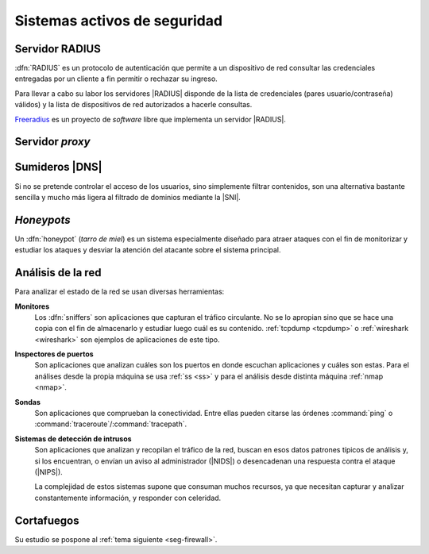 Sistemas activos de seguridad
*****************************

.. _radius:

Servidor RADIUS
===============
:dfn:`RADIUS` es un protocolo de autenticación que permite a un dispositivo de
red consultar las credenciales entregadas por un cliente a fin permitir o
rechazar su ingreso.

.. image:: files/radius.png

Para llevar a cabo su labor los servidores |RADIUS| disponde de la lista de
credenciales (pares usuario/contraseña) válidos) y la lista de dispositivos de
red autorizados a hacerle consultas.

`Freeradius <https://freeradius.org/>`_ es un proyecto de *software* libre que
implementa un servidor |RADIUS|.

.. _seg-proxy:

Servidor *proxy*
================
.. seealso:: Consulte la :ref:`introducción teórica a los proxies <proxies>`.

.. _seg-sinkhole:

Sumideros |DNS|
===============
Si no se pretende controlar el acceso de los usuarios, sino simplemente filtrar
contenidos, son una alternativa bastante sencilla y mucho más ligera al filtrado
de dominios mediante la |SNI|.

.. seealso:: Consulte el epígrafe sobre :ref:`bloqueo DNS <dnsmasq-bloqueo>` para
   saber en qué consisten.

*Honeypots*
===========
Un :dfn:`honeypot` (*tarro de miel*) es un sistema especialmente diseñado para
atraer ataques con el fin de monitorizar y estudiar los ataques y desviar la
atención del atacante sobre el sistema principal.

.. _ids:

Análisis de la red
==================
Para analizar el estado de la red se usan diversas herramientas:

**Monitores**
   Los :dfn:`sniffers` son aplicaciones que capturan el tráfico circulante. No
   se lo apropian sino que se hace una copia con el fin de almacenarlo y
   estudiar luego cuál es su contenido. :ref:`tcpdump <tcpdump>` o
   :ref:`wireshark <wireshark>` son ejemplos de aplicaciones de este tipo.
   
**Inspectores de puertos**
   Son aplicaciones que analizan cuáles son los puertos en donde escuchan
   aplicaciones y cuáles son estas. Para el análises desde la propia máquina se
   usa :ref:`ss <ss>` y para el análisis desde distinta máquina :ref:`nmap <nmap>`.

**Sondas**
   Son aplicaciones que comprueban la conectividad. Entre ellas pueden citarse
   las órdenes :command:`ping` o :command:`traceroute`/:command:`tracepath`.

**Sistemas de detección de intrusos**
   Son aplicaciones que analizan y recopilan el tráfico de la red, buscan en
   esos datos patrones típicos de análisis y, si los encuentran, o envían un
   aviso al administrador (|NIDS|) o desencadenan una respuesta contra el ataque
   (|NIPS|).

   La complejidad de estos sistemas supone que consuman muchos recursos, ya que
   necesitan capturar y analizar constantemente información, y responder con
   celeridad.


Cortafuegos
===========
Su estudio se pospone al :ref:`tema siguiente <seg-firewall>`.

.. |NIDS| replace:: :abbr:`NIDS (Network Intrusion Detection System)`
.. |NIPS| replace:: :abbr:`NIPS (Network Intrusion Prevention System)`
.. |RADIUS| replace:: :abbr:`RADIUS (Remote Authentication Dial-In User Service)`
.. |SNI| replace:: :abbr:`SNI (Server Name Indication)`

